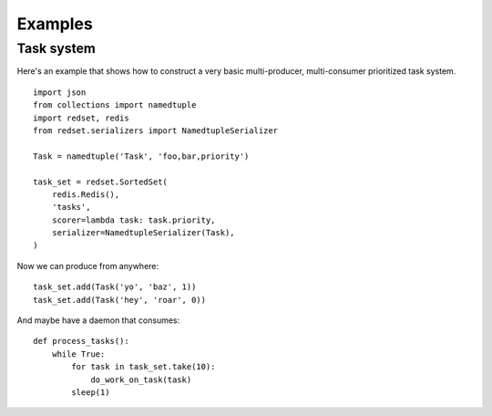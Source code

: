 
.. _examples:

Examples
========

Task system
-------------

Here's an example that shows how to construct a very basic multi-producer,
multi-consumer prioritized task system.

::

    import json
    from collections import namedtuple
    import redset, redis
    from redset.serializers import NamedtupleSerializer

    Task = namedtuple('Task', 'foo,bar,priority')

    task_set = redset.SortedSet(
        redis.Redis(),
        'tasks',
        scorer=lambda task: task.priority,
        serializer=NamedtupleSerializer(Task),
    )

Now we can produce from anywhere:

::

    task_set.add(Task('yo', 'baz', 1))
    task_set.add(Task('hey', 'roar', 0))

And maybe have a daemon that consumes:

::

    def process_tasks():
        while True:
            for task in task_set.take(10):
                do_work_on_task(task)
            sleep(1)

